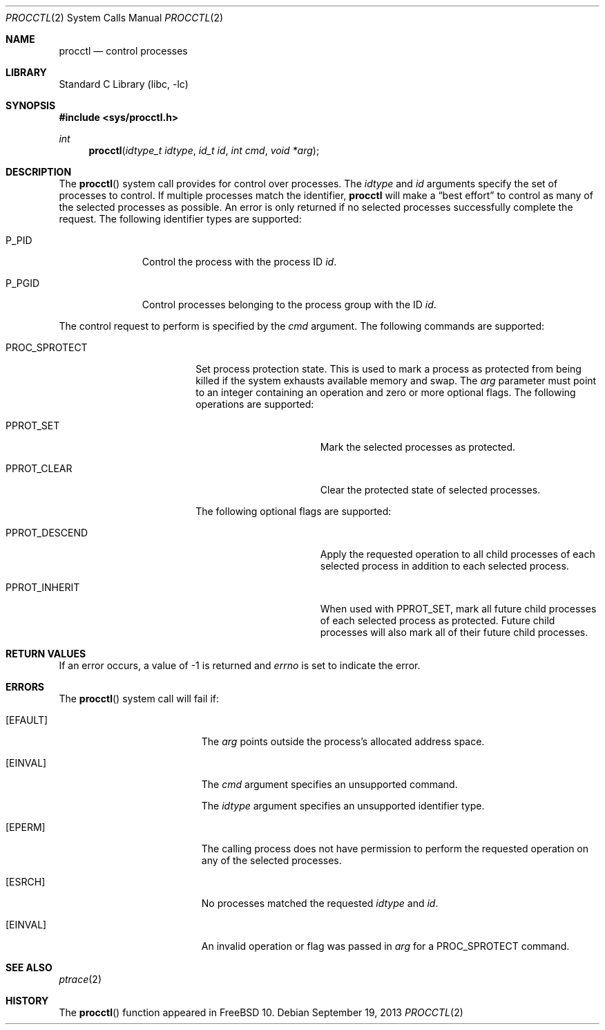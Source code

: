.\" Copyright (c) 2013 Advanced Computing Technologies LLC
.\" Written by: John H. Baldwin <jhb@FreeBSD.org>
.\" All rights reserved.
.\"
.\" Redistribution and use in source and binary forms, with or without
.\" modification, are permitted provided that the following conditions
.\" are met:
.\" 1. Redistributions of source code must retain the above copyright
.\"    notice, this list of conditions and the following disclaimer.
.\" 2. Redistributions in binary form must reproduce the above copyright
.\"    notice, this list of conditions and the following disclaimer in the
.\"    documentation and/or other materials provided with the distribution.
.\"
.\" THIS SOFTWARE IS PROVIDED BY THE AUTHOR AND CONTRIBUTORS ``AS IS'' AND
.\" ANY EXPRESS OR IMPLIED WARRANTIES, INCLUDING, BUT NOT LIMITED TO, THE
.\" IMPLIED WARRANTIES OF MERCHANTABILITY AND FITNESS FOR A PARTICULAR PURPOSE
.\" ARE DISCLAIMED.  IN NO EVENT SHALL THE AUTHOR OR CONTRIBUTORS BE LIABLE
.\" FOR ANY DIRECT, INDIRECT, INCIDENTAL, SPECIAL, EXEMPLARY, OR CONSEQUENTIAL
.\" DAMAGES (INCLUDING, BUT NOT LIMITED TO, PROCUREMENT OF SUBSTITUTE GOODS
.\" OR SERVICES; LOSS OF USE, DATA, OR PROFITS; OR BUSINESS INTERRUPTION)
.\" HOWEVER CAUSED AND ON ANY THEORY OF LIABILITY, WHETHER IN CONTRACT, STRICT
.\" LIABILITY, OR TORT (INCLUDING NEGLIGENCE OR OTHERWISE) ARISING IN ANY WAY
.\" OUT OF THE USE OF THIS SOFTWARE, EVEN IF ADVISED OF THE POSSIBILITY OF
.\" SUCH DAMAGE.
.\"
.\" $FreeBSD: releng/10.1/lib/libc/sys/procctl.2 269260 2014-07-29 21:15:26Z markj $
.\"
.Dd September 19, 2013
.Dt PROCCTL 2
.Os
.Sh NAME
.Nm procctl
.Nd control processes
.Sh LIBRARY
.Lb libc
.Sh SYNOPSIS
.In sys/procctl.h
.Ft int
.Fn procctl "idtype_t idtype" "id_t id" "int cmd" "void *arg"
.Sh DESCRIPTION
The
.Fn procctl
system call provides for control over processes.
The
.Fa idtype
and
.Fa id
arguments specify the set of processes to control.
If multiple processes match the identifier,
.Nm
will make a
.Dq best effort
to control as many of the selected processes as possible.
An error is only returned if no selected processes successfully complete
the request.
The following identifier types are supported:
.Bl -tag -width "Dv P_PGID"
.It Dv P_PID
Control the process with the process ID
.Fa id .
.It Dv P_PGID
Control processes belonging to the process group with the ID
.Fa id .
.El
.Pp
The control request to perform is specified by the
.Fa cmd
argument.
The following commands are supported:
.Bl -tag -width "Dv PROC_SPROTECT"
.It Dv PROC_SPROTECT
Set process protection state.
This is used to mark a process as protected from being killed if the system
exhausts available memory and swap.
The
.Fa arg
parameter must point to an integer containing an operation and zero or more
optional flags.
The following operations are supported:
.Bl -tag -width "Dv PPROT_CLEAR"
.It Dv PPROT_SET
Mark the selected processes as protected.
.It Dv PPROT_CLEAR
Clear the protected state of selected processes.
.El
.Pp
The following optional flags are supported:
.Bl -tag -width "Dv PPROT_DESCE"
.It Dv PPROT_DESCEND
Apply the requested operation to all child processes of each selected process
in addition to each selected process.
.It Dv PPROT_INHERIT
When used with
.Dv PPROT_SET ,
mark all future child processes of each selected process as protected.
Future child processes will also mark all of their future child processes.
.El
.El
.Sh RETURN VALUES
If an error occurs, a value of -1 is returned and
.Va errno
is set to indicate the error.
.Sh ERRORS
The
.Fn procctl
system call
will fail if:
.Bl -tag -width Er
.It Bq Er EFAULT
The
.Fa arg
points outside the process's allocated address space.
.It Bq Er EINVAL
The
.Fa cmd
argument specifies an unsupported command.
.Pp
The
.Fa idtype
argument specifies an unsupported identifier type.
.It Bq Er EPERM
The calling process does not have permission to perform the requested
operation on any of the selected processes.
.It Bq Er ESRCH
No processes matched the requested
.Fa idtype
and
.Fa id .
.It Bq Er EINVAL
An invalid operation or flag was passed in
.Fa arg
for a
.Dv PROC_SPROTECT
command.
.El
.Sh SEE ALSO
.Xr ptrace 2
.Sh HISTORY
The
.Fn procctl
function appeared in
.Fx 10 .
